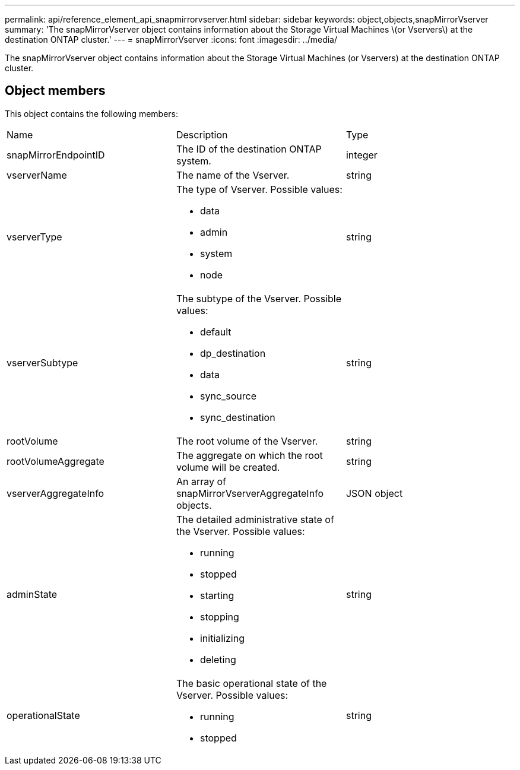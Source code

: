 ---
permalink: api/reference_element_api_snapmirrorvserver.html
sidebar: sidebar
keywords: object,objects,snapMirrorVserver
summary: 'The snapMirrorVserver object contains information about the Storage Virtual Machines \(or Vservers\) at the destination ONTAP cluster.'
---
= snapMirrorVserver
:icons: font
:imagesdir: ../media/

[.lead]
The snapMirrorVserver object contains information about the Storage Virtual Machines (or Vservers) at the destination ONTAP cluster.

== Object members

This object contains the following members:

|===
| Name| Description| Type
a|
snapMirrorEndpointID
a|
The ID of the destination ONTAP system.
a|
integer
a|
vserverName
a|
The name of the Vserver.
a|
string
a|
vserverType
a|
The type of Vserver. Possible values:

* data
* admin
* system
* node

a|
string
a|
vserverSubtype
a|
The subtype of the Vserver. Possible values:

* default
* dp_destination
* data
* sync_source
* sync_destination

a|
string
a|
rootVolume
a|
The root volume of the Vserver.
a|
string
a|
rootVolumeAggregate
a|
The aggregate on which the root volume will be created.
a|
string
a|
vserverAggregateInfo
a|
An array of snapMirrorVserverAggregateInfo objects.
a|
JSON object
a|
adminState
a|
The detailed administrative state of the Vserver. Possible values:

* running
* stopped
* starting
* stopping
* initializing
* deleting

a|
string
a|
operationalState
a|
The basic operational state of the Vserver. Possible values:

* running
* stopped

a|
string
|===
